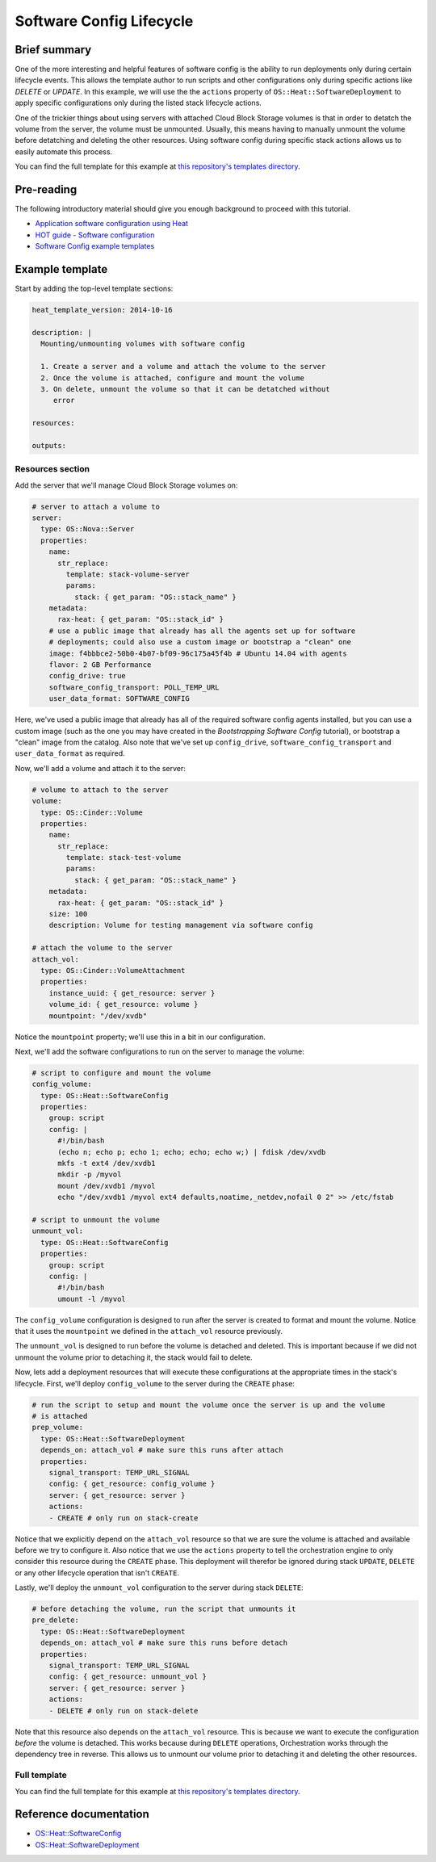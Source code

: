 .. _software_config_lifecycle:

=========================
Software Config Lifecycle
=========================

Brief summary
=============

One of the more interesting and helpful features of software config is the ability to
run deployments only during certain lifecycle events. This allows the template author
to run scripts and other configurations only during specific actions like `DELETE` or
`UPDATE`. In this example, we will use the the ``actions`` property of
``OS::Heat::SoftwareDeployment`` to apply specific configurations only during the listed
stack lifecycle actions.

One of the trickier things about using servers with attached Cloud Block Storage volumes
is that in order to detatch the volume from the server, the volume must be unmounted.
Usually, this means having to manually unmount the volume before detatching and deleting
the other resources. Using software config during specific stack actions allows us to
easily automate this process.

You can find the full template for this example at `this repository's
templates directory <https://github.com/rackerlabs/rs-heat-docs/blob/master/templates/volume_management.yaml>`_.

Pre-reading
===========

The following introductory material should give you enough background to
proceed with this tutorial.

-  `Application software configuration using
   Heat <https://www.openstack.org/assets/presentation-media/heat-software-config.pdf>`__
-  `HOT guide - Software
   configuration <http://docs.openstack.org/developer/heat/template_guide/software_deployment.html>`__
-  `Software Config example
   templates <https://github.com/openstack/heat-templates/tree/master/hot/software-config/example-templates>`__

Example template
================

Start by adding the top-level template sections:

.. code:: yaml

    heat_template_version: 2014-10-16 

    description: |
      Mounting/unmounting volumes with software config
  
      1. Create a server and a volume and attach the volume to the server
      2. Once the volume is attached, configure and mount the volume
      3. On delete, unmount the volume so that it can be detatched without
         error

    resources:

    outputs:

Resources section
-----------------

Add the server that we'll manage Cloud Block Storage volumes on:

.. code:: yaml

        # server to attach a volume to
        server:
          type: OS::Nova::Server
          properties:
            name:
              str_replace:
                template: stack-volume-server
                params:
                  stack: { get_param: "OS::stack_name" } 
            metadata:
              rax-heat: { get_param: "OS::stack_id" }
            # use a public image that already has all the agents set up for software
            # deployments; could also use a custom image or bootstrap a "clean" one
            image: f4bbbce2-50b0-4b07-bf09-96c175a45f4b # Ubuntu 14.04 with agents
            flavor: 2 GB Performance
            config_drive: true
            software_config_transport: POLL_TEMP_URL
            user_data_format: SOFTWARE_CONFIG

Here, we've used a public image that already has all of the required software config
agents installed, but you can use a custom image (such as the one you may have created
in the `Bootstrapping Software Config` tutorial), or bootstrap a "clean" image from
the catalog. Also note that we've set up ``config_drive``, ``software_config_transport``
and ``user_data_format`` as required.

Now, we'll add a volume and attach it to the server:

.. code:: yaml

        # volume to attach to the server
        volume:
          type: OS::Cinder::Volume
          properties:
            name:
              str_replace:
                template: stack-test-volume
                params:
                  stack: { get_param: "OS::stack_name" } 
            metadata:
              rax-heat: { get_param: "OS::stack_id" }
            size: 100
            description: Volume for testing management via software config

        # attach the volume to the server
        attach_vol:
          type: OS::Cinder::VolumeAttachment
          properties:
            instance_uuid: { get_resource: server }
            volume_id: { get_resource: volume }
            mountpoint: "/dev/xvdb"

Notice the ``mountpoint`` property; we'll use this in a bit in our configuration.

Next, we'll add the software configurations to run on the server to manage the volume:

.. code:: yaml

      # script to configure and mount the volume
      config_volume:
        type: OS::Heat::SoftwareConfig
        properties:
          group: script
          config: |
            #!/bin/bash
            (echo n; echo p; echo 1; echo; echo; echo w;) | fdisk /dev/xvdb
            mkfs -t ext4 /dev/xvdb1
            mkdir -p /myvol
            mount /dev/xvdb1 /myvol
            echo "/dev/xvdb1 /myvol ext4 defaults,noatime,_netdev,nofail 0 2" >> /etc/fstab

      # script to unmount the volume
      unmount_vol:
        type: OS::Heat::SoftwareConfig
        properties:
          group: script
          config: |
            #!/bin/bash
            umount -l /myvol

The ``config_volume`` configuration is designed to run after the server is created to
format and mount the volume. Notice that it uses the ``mountpoint`` we defined in the 
``attach_vol`` resource previously.

The ``unmount_vol`` is designed to run before the volume is detached and deleted. This is
important because if we did not unmount the volume prior to detaching it, the stack would
fail to delete.

Now, lets add a deployment resources that will execute these configurations at the
appropriate times in the stack's lifecycle. First, we'll deploy ``config_volume`` to 
the server during the ``CREATE`` phase:

.. code:: yaml

      # run the script to setup and mount the volume once the server is up and the volume
      # is attached
      prep_volume:
        type: OS::Heat::SoftwareDeployment
        depends_on: attach_vol # make sure this runs after attach
        properties:
          signal_transport: TEMP_URL_SIGNAL
          config: { get_resource: config_volume }
          server: { get_resource: server }
          actions:
          - CREATE # only run on stack-create

Notice that we explicitly depend on the ``attach_vol`` resource so that we are sure
the volume is attached and available before we try to configure it. Also notice that we
use the ``actions`` property to tell the orchestration engine to only consider this
resource during the ``CREATE`` phase. This deployment will therefor be ignored during
stack ``UPDATE``, ``DELETE`` or any other lifecycle operation that isn't ``CREATE``.

Lastly, we'll deploy the ``unmount_vol`` configuration to the server during stack
``DELETE``:

.. code:: yaml

      # before detaching the volume, run the script that unmounts it
      pre_delete:
        type: OS::Heat::SoftwareDeployment
        depends_on: attach_vol # make sure this runs before detach
        properties:
          signal_transport: TEMP_URL_SIGNAL
          config: { get_resource: unmount_vol }
          server: { get_resource: server }
          actions:
          - DELETE # only run on stack-delete

Note that this resource also depends on the ``attach_vol`` resource. This is because we
want to execute the configuration *before* the volume is detached. This works because
during ``DELETE`` operations, Orchestration works through the dependency tree in reverse.
This allows us to unmount our volume prior to detaching it and deleting the other
resources.

Full template
-------------

You can find the full template for this example at `this repository's
templates directory <https://github.com/rackerlabs/rs-heat-docs/blob/master/templates/volume_management.yaml>`_.


Reference documentation
=======================

- `OS::Heat::SoftwareConfig <http://docs.openstack.org/developer/heat/template_guide/openstack.html#OS::Heat::SoftwareConfig>`__
- `OS::Heat::SoftwareDeployment <http://docs.openstack.org/developer/heat/template_guide/openstack.html#OS::Heat::SoftwareDeployment>`__
